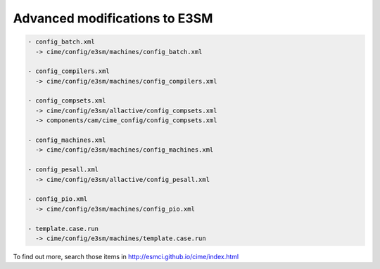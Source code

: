.. _advanced:


Advanced modifications to E3SM
============


.. code-block:: text


   - config_batch.xml 
     -> cime/config/e3sm/machines/config_batch.xml
   
   - config_compilers.xml
     -> cime/config/e3sm/machines/config_compilers.xml
   
   - config_compsets.xml 
     -> cime/config/e3sm/allactive/config_compsets.xml
     -> components/cam/cime_config/config_compsets.xml
   
   - config_machines.xml 
     -> cime/config/e3sm/machines/config_machines.xml
   
   - config_pesall.xml 
     -> cime/config/e3sm/allactive/config_pesall.xml
   
   - config_pio.xml 
     -> cime/config/e3sm/machines/config_pio.xml
   
   - template.case.run 
     -> cime/config/e3sm/machines/template.case.run

To find out more, search those items in http://esmci.github.io/cime/index.html 


